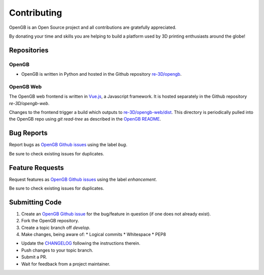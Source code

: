 .. _api:

Contributing
------------

OpenGB is an Open Source project and all contributions are gratefully appreciated.

By donating your time and skills you are helping to build a platform used by 3D printing enthusiasts around the globe!

Repositories
^^^^^^^^^^^^

OpenGB
======

* OpenGB is written in Python and hosted in the Github repository `re-3D/opengb`_. 

OpenGB Web
==========

The OpenGB web frontend is written in `Vue.js`_, a Javascript framework. It is hosted separately in the Github repository `re-3D/opengb-web`.

Changes to the frontend trigger a build which outputs to `re-3D/opengb-web/dist`_. This directory is periodically pulled into the OpenGB repo using `git read-tree` as described in the `OpenGB README`_.

Bug Reports
^^^^^^^^^^^

Report bugs as `OpenGB Github issues`_ using the label `bug`.

Be sure to check existing issues for duplicates.

Feature Requests
^^^^^^^^^^^^^^^^

Request features as `OpenGB Github issues`_ using the label `enhancement`.

Be sure to check existing issues for duplicates.

Submitting Code
^^^^^^^^^^^^^^^

#. Create an `OpenGB Github issue`_ for the bug/feature in question (if one does not already exist).
#. Fork the OpenGB repository.
#. Create a topic branch off `develop`.
#. Make changes, being aware of:
   * Logical commits
   * Whitespace
   * PEP8
* Update the `CHANGELOG`_ following the instructions therein.
* Push changes to your topic branch.
* Submit a PR.
* Wait for feedback from a project maintainer.

.. _`re-3D/opengb`: https://github.com/re-3D/opengb
.. _`re-3D/opengb-web`: https://github.com/re-3D/opengb-web
.. _`OpenGB Repository`: https://github.com/re-3D/opengb-web
.. _`re-3D/opengb-web/dist`: https://github.com/re-3D/opengb-web/tree/master/dist
.. _`Vue.js`: https://vuejs.org
.. _`OpenGB README`: https://github.com/re-3D/opengb/blob/master/README.md
.. _`CHANGELOG`: https://github.com/re-3D/opengb/blob/master/CHANGELOG.md
.. _`OpenGB Github issue`: https://github.com/re-3D/opengb/issues
.. _`OpenGB Github issues`: https://github.com/re-3D/opengb/issues
.. _`PEP8`: http://www.python.org/dev/peps/pep-0008/
